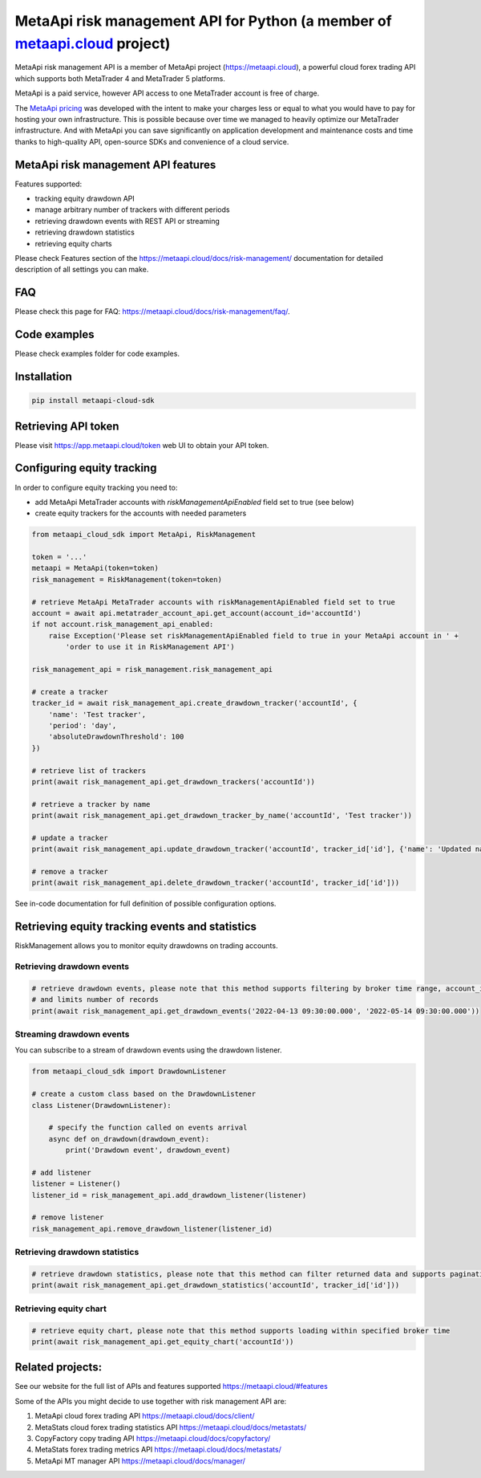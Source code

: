 MetaApi risk management API for Python (a member of `metaapi.cloud <https://metaapi.cloud>`_ project)
#####################################################################################################

MetaApi risk management API is a member of MetaApi project (`https://metaapi.cloud <https://metaapi.cloud>`_),
a powerful cloud forex trading API which supports both MetaTrader 4 and MetaTrader 5 platforms.

MetaApi is a paid service, however API access to one MetaTrader account is free of charge.

The `MetaApi pricing <https://metaapi.cloud/#pricing>`_ was developed with the intent to make your charges less or equal
to what you would have to pay for hosting your own infrastructure. This is possible because over time we managed to heavily
optimize our MetaTrader infrastructure. And with MetaApi you can save significantly on application development and
maintenance costs and time thanks to high-quality API, open-source SDKs and convenience of a cloud service.

MetaApi risk management API features
=====================================

Features supported:

- tracking equity drawdown API
- manage arbitrary number of trackers with different periods
- retrieving drawdown events with REST API or streaming
- retrieving drawdown statistics
- retrieving equity charts

Please check Features section of the `https://metaapi.cloud/docs/risk-management/ <https://metaapi.cloud/docs/risk-management/>`_
documentation for detailed description of all settings you can make.

FAQ
===

Please check this page for FAQ: `https://metaapi.cloud/docs/risk-management/faq/ <https://metaapi.cloud/docs/risk-management/faq/>`_.

Code examples
=============

Please check examples folder for code examples.

Installation
============

.. code-block:: bash

    pip install metaapi-cloud-sdk

Retrieving API token
====================

Please visit `https://app.metaapi.cloud/token <https://app.metaapi.cloud/token>`_ web UI to obtain your API token.

Configuring equity tracking
===========================

In order to configure equity tracking you need to:

- add MetaApi MetaTrader accounts with `riskManagementApiEnabled` field set to true (see below)
- create equity trackers for the accounts with needed parameters

.. code-block:: python

    from metaapi_cloud_sdk import MetaApi, RiskManagement

    token = '...'
    metaapi = MetaApi(token=token)
    risk_management = RiskManagement(token=token)

    # retrieve MetaApi MetaTrader accounts with riskManagementApiEnabled field set to true
    account = await api.metatrader_account_api.get_account(account_id='accountId')
    if not account.risk_management_api_enabled:
        raise Exception('Please set riskManagementApiEnabled field to true in your MetaApi account in ' +
            'order to use it in RiskManagement API')

    risk_management_api = risk_management.risk_management_api

    # create a tracker
    tracker_id = await risk_management_api.create_drawdown_tracker('accountId', {
        'name': 'Test tracker',
        'period': 'day',
        'absoluteDrawdownThreshold': 100
    })

    # retrieve list of trackers
    print(await risk_management_api.get_drawdown_trackers('accountId'))

    # retrieve a tracker by name
    print(await risk_management_api.get_drawdown_tracker_by_name('accountId', 'Test tracker'))

    # update a tracker
    print(await risk_management_api.update_drawdown_tracker('accountId', tracker_id['id'], {'name': 'Updated name'}))

    # remove a tracker
    print(await risk_management_api.delete_drawdown_tracker('accountId', tracker_id['id']))

See in-code documentation for full definition of possible configuration options.

Retrieving equity tracking events and statistics
================================================

RiskManagement allows you to monitor equity drawdowns on trading accounts.

Retrieving drawdown events
--------------------------
.. code-block:: python

    # retrieve drawdown events, please note that this method supports filtering by broker time range, account_id, tracker_id
    # and limits number of records
    print(await risk_management_api.get_drawdown_events('2022-04-13 09:30:00.000', '2022-05-14 09:30:00.000'))

Streaming drawdown events
-------------------------

You can subscribe to a stream of drawdown events using the drawdown listener.

.. code-block:: python

    from metaapi_cloud_sdk import DrawdownListener

    # create a custom class based on the DrawdownListener
    class Listener(DrawdownListener):

        # specify the function called on events arrival
        async def on_drawdown(drawdown_event):
            print('Drawdown event', drawdown_event)

    # add listener
    listener = Listener()
    listener_id = risk_management_api.add_drawdown_listener(listener)

    # remove listener
    risk_management_api.remove_drawdown_listener(listener_id)

Retrieving drawdown statistics
------------------------------
.. code-block:: python

    # retrieve drawdown statistics, please note that this method can filter returned data and supports pagination
    print(await risk_management_api.get_drawdown_statistics('accountId', tracker_id['id']))

Retrieving equity chart
------------------------------
.. code-block:: python

    # retrieve equity chart, please note that this method supports loading within specified broker time
    print(await risk_management_api.get_equity_chart('accountId'))

Related projects:
=================

See our website for the full list of APIs and features supported `https://metaapi.cloud/#features <https://metaapi.cloud/#features>`_

Some of the APIs you might decide to use together with risk management API are:

1. MetaApi cloud forex trading API `https://metaapi.cloud/docs/client/ <https://metaapi.cloud/docs/client/>`_
2. MetaStats cloud forex trading statistics API `https://metaapi.cloud/docs/metastats/ <https://metaapi.cloud/docs/metastats/>`_
3. CopyFactory copy trading  API `https://metaapi.cloud/docs/copyfactory/ <https://metaapi.cloud/docs/copyfactory/>`_
4. MetaStats forex trading metrics API `https://metaapi.cloud/docs/metastats/ <https://metaapi.cloud/docs/metastats/>`_
5. MetaApi MT manager API `https://metaapi.cloud/docs/manager/ <https://metaapi.cloud/docs/manager/>`_
